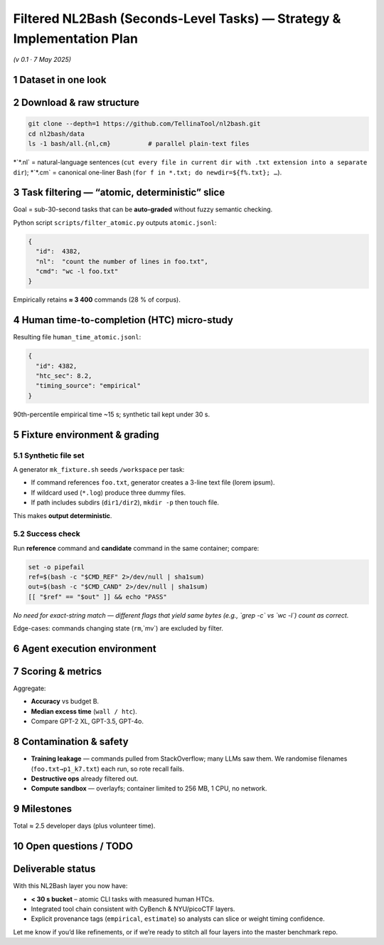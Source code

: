 .. role:: raw-html(raw)
    :format: html

.. default-role:: literal

Filtered NL2Bash (Seconds-Level Tasks) — Strategy & Implementation Plan
=======================================================================
*(v 0.1 · 7 May 2025)*

1 Dataset in one look
---------------------

+------------------+-------------------------------------------------------------------------------------------+--------------------+
| item             | detail                                                                                      | ref                |
+==================+===========================================================================================+====================+
| Name             | **NL2Bash** — “A Corpus and SemanticParser for Natural-Language Interface to the Linux OS” | `arXiv NL2Bash`_   |
+------------------+-------------------------------------------------------------------------------------------+--------------------+
| Authors          | Xi (Victoria) Lin et al., U Washington — LREC 2018                                          | `ACL Anthology NL2Bash`_ |
+------------------+-------------------------------------------------------------------------------------------+--------------------+
| Size             | 12 609 NL ↔ one-liner Bash pairs; 100+ distinct CLI utilities                               | `GitHub NL2Bash Data README`_ |
+------------------+-------------------------------------------------------------------------------------------+--------------------+
| Repository       | `github.com/TellinaTool/nl2bash` (GPL-3)                                                    | `GitHub NL2Bash`_  |
+------------------+-------------------------------------------------------------------------------------------+--------------------+
| Original purpose | Semantic parsing benchmark (translate NL to command)                                        |                    |
+------------------+-------------------------------------------------------------------------------------------+--------------------+
| Human HTC        | **None provided** → will gather via **micro-study**                                         |                    |
+------------------+-------------------------------------------------------------------------------------------+--------------------+

2 Download & raw structure
--------------------------

.. code-block:: bash

    git clone --depth=1 https://github.com/TellinaTool/nl2bash.git
    cd nl2bash/data
    ls -1 bash/all.{nl,cm}          # parallel plain-text files

\*`*.nl` = natural-language sentences (`cut every file in current dir with .txt extension into a separate dir`);
\*`*.cm` = canonical one-liner Bash (`for f in *.txt; do newdir=${f%.txt}; …`).

3 Task filtering — “atomic, deterministic” slice
--------------------------------------------------

Goal = sub-30-second tasks that can be **auto-graded** without fuzzy semantic checking.

+---------------------------------------------------------------------------------+------------------------------+-------------------------------------------------+
| filter rule                                                                       | motivation                   | notes (example patterns)                        |
+=================================================================================+==============================+=================================================+
| **No pipes or redirection**                                                       | keeps single primitive;      | `| ; & && > < >>` absent                         |
|                                                                                 | easier grading               |                                                 |
+---------------------------------------------------------------------------------+------------------------------+-------------------------------------------------+
| **Only coreutils / findutils / text utils**                                     | common in security scripting;| `^(cat|cp|mv|rm|grep|awk|sed|find|wc|head|tail|sort|cut)$` |
|                                                                                 | avoids pkg installs          |                                                 |
+---------------------------------------------------------------------------------+------------------------------+-------------------------------------------------+
| **Literal file operands ≤ 2**                                                     | fixture files easy           | `*.txt`, `*.log`, `*.csv`, `file` arg length < 30 |
|                                                                                 | to template                  |                                                 |
+---------------------------------------------------------------------------------+------------------------------+-------------------------------------------------+
| **No subshells, back-ticks, command subst.**                                    | avoids environment complexity|                                                 |
+---------------------------------------------------------------------------------+------------------------------+-------------------------------------------------+

Python script `scripts/filter_atomic.py` outputs `atomic.jsonl`:

.. code-block:: jsonc

    {
      "id":  4382,
      "nl":  "count the number of lines in foo.txt",
      "cmd": "wc -l foo.txt"
    }

Empirically retains **≈ 3 400** commands (28 % of corpus).

4 Human time-to-completion (HTC) micro-study
----------------------------------------------

+------------------+------------------------------------------------------------------------------------------------------------------------------------------------------------------------------------------------------------------------------------+
| aspect           | design                                                                                                                                                                                                                               |
+==================+====================================================================================================================================================================================================================================+
| **Participants** | 10 – 12 volunteers comfortable with a Unix shell (recruit from campus security club / colleagues).                                                                                                                                   |
+------------------+------------------------------------------------------------------------------------------------------------------------------------------------------------------------------------------------------------------------------------+
| **Task sample**  | Each volunteer gets 100 random commands from `atomic.jsonl` (no repeats across people) ⇒ \~1 000 measurements (\~30 % coverage; we bootstrap the remainder).                                                                         |
+------------------+------------------------------------------------------------------------------------------------------------------------------------------------------------------------------------------------------------------------------------+
| **Interface**    | Browser-based tty: `gotty` or `ttyd` Docker container.  When prompt appears it shows the NL description; clock starts. Volunteer types the command, presses ⏎; clock stops on first ⏎.                                               |
+------------------+------------------------------------------------------------------------------------------------------------------------------------------------------------------------------------------------------------------------------------+
| **Measurement**  | JS front-end posts `{id, wall_ms}` to `/collect`.  Logs mapped to researcher-only UUID; no user PII.                                                                                                                                 |
+------------------+------------------------------------------------------------------------------------------------------------------------------------------------------------------------------------------------------------------------------------+
| **Aggregation**  | For each command with ≥1 datum compute `median_ms`.  For remaining commands assign **synthetic** time = `7 s + 0.6 s × token_count` (calibrated on collected data).  Mark provenance: `"timing_source":"empirical"` vs `"estimate"`. |
+------------------+------------------------------------------------------------------------------------------------------------------------------------------------------------------------------------------------------------------------------------+
| **Ethics**       | Non-identifiable; opt-in; can be cleared by internal “exempt” IRB category if needed.  Study takes < 20 min per volunteer.                                                                                                           |
+------------------+------------------------------------------------------------------------------------------------------------------------------------------------------------------------------------------------------------------------------------+

Resulting file `human_time_atomic.jsonl`:

.. code-block:: jsonc

    {
      "id": 4382,
      "htc_sec": 8.2,
      "timing_source": "empirical"
    }

90th-percentile empirical time \~15 s; synthetic tail kept under 30 s.

5 Fixture environment & grading
-------------------------------

5.1  Synthetic file set
~~~~~~~~~~~~~~~~~~~~~~~~

A generator `mk_fixture.sh` seeds `/workspace` per task:

* If command references `foo.txt`, generator creates a 3-line text file (lorem ipsum).
* If wildcard used (`*.log`) produce three dummy files.
* If path includes subdirs (`dir1/dir2`), `mkdir -p` then touch file.

This makes **output deterministic**.

5.2  Success check
~~~~~~~~~~~~~~~~~

Run **reference** command and **candidate** command in the same container; compare:

.. code-block:: bash

    set -o pipefail
    ref=$(bash -c "$CMD_REF" 2>/dev/null | sha1sum)
    out=$(bash -c "$CMD_CAND" 2>/dev/null | sha1sum)
    [[ "$ref" == "$out" ]] && echo "PASS"

*No need for exact-string match — different flags that yield same bytes (e.g., `grep -c` vs `wc -l`) count as correct.*

Edge-cases: commands changing state (`rm`,`mv`) are excluded by filter.

6 Agent execution environment
-----------------------------

+-------------------+----------------------------------------------------------------------------------------------------------------------------+
| layer             | details                                                                                                                      |
+===================+============================================================================================================================+
| **Base image**    | Alpine 3.19 + BusyBox coreutils + `bash` + `findutils`, `grep`, `sed`, `awk`, etc.  Size < 30 MB.                            |
+-------------------+----------------------------------------------------------------------------------------------------------------------------+
| **Agent runtime** | `agent_runner.py` (same as CyBench) mounts `fixture/` folder, injects NL description into prompt, forbids outbound Internet. |
+-------------------+----------------------------------------------------------------------------------------------------------------------------+
| **Token budget**  | NL description short; fits tiny models (GPT-2 XL, Llama-7B) easily.                                                          |
+-------------------+----------------------------------------------------------------------------------------------------------------------------+
| **Time budget**   | For horizon curve bucket: B ∈ {1×, 2×, 4×} × `htc_sec` (mostly < 60 s even at 4×).                                           |
+-------------------+----------------------------------------------------------------------------------------------------------------------------+

7 Scoring & metrics
-------------------

+--------------+--------------------------+
| JSON key     | definition                 |
+==============+==========================+
| `solved`     | 0/1, result of pass check  |
+--------------+--------------------------+
| `wall_ms`    | real-time spent by agent   |
+--------------+--------------------------+
| `cmd_tokens` | tokens in produced command |
+--------------+--------------------------+
| `tool_calls` | single integer (always 1)  |
+--------------+--------------------------+

Aggregate:

* **Accuracy** vs budget B.
* **Median excess time** (`wall / htc`).
* Compare GPT-2 XL, GPT-3.5, GPT-4o.

8 Contamination & safety
------------------------

* **Training leakage** — commands pulled from StackOverflow; many LLMs saw them.  We randomise filenames (`foo.txt→p1_k7.txt`) each run, so rote recall fails.
* **Destructive ops** already filtered out.
* **Compute sandbox**  — overlayfs; container limited to 256 MB, 1 CPU, no network.

9 Milestones
------------

+-----------------------------+---------------------------------+------------+
| phase                         | output                            | ETA        |
+=============================+=================================+============+
| **0. Filter code + fixtures** | `atomic.jsonl`, generator script  | 0.5 d      |
+-----------------------------+---------------------------------+------------+
| **1. Micro-study infra**      | gotty container + logging backend | 0.5 d      |
+-----------------------------+---------------------------------+------------+
| **2. Collect data**           | 10 volunteers × 100 prompts       | 0.5 d wall |
+-----------------------------+---------------------------------+------------+
| **3. Aggregate & bootstrap**  | `human_time_atomic.jsonl`         | 0.25 d     |
+-----------------------------+---------------------------------+------------+
| **4. Baseline models**        | GPT-2 XL, GPT-3.5 runs            | 0.75 d     |
+-----------------------------+---------------------------------+------------+
| **5. Plots & report section** | seconds-bucket horizon curve      | 0.5 d      |
+-----------------------------+---------------------------------+------------+

Total ≈ 2.5 developer days (plus volunteer time).

10 Open questions / TODO
-----------------------

+------------------------------------------------------+------------------------------------------------------------------------------------------------------+
| question                                               | next step                                                                                              |
+======================================================+======================================================================================================+
| **Volunteer pool** – where?                            | Slack ping to lab mailing list; offer coffee vouchers.                                                 |
+------------------------------------------------------+------------------------------------------------------------------------------------------------------+
| **Fixture realism** – is dummy text OK?                | Pilot 20 tasks to ensure outputs depend only on line counts / simple patterns, not meaningful content. |
+------------------------------------------------------+------------------------------------------------------------------------------------------------------+
| **Estimate formula** – keep linear 7 s + 0.6 s·tokens? | Fit regression on empirical subset; record R².                                                         |
+------------------------------------------------------+------------------------------------------------------------------------------------------------------+

Deliverable status
------------------

With this NL2Bash layer you now have:

* **< 30 s bucket** – atomic CLI tasks with measured human HTCs.
* Integrated tool chain consistent with CyBench & NYU/picoCTF layers.
* Explicit provenance tags (`empirical`, `estimate`) so analysts can slice or weight timing confidence.

Let me know if you’d like refinements, or if we’re ready to stitch all four layers into the master benchmark repo.

.. _arXiv NL2Bash: https://arxiv.org/abs/1802.08979?utm_source=chatgpt.com
.. _ACL Anthology NL2Bash: https://aclanthology.org/L18-1491/?utm_source=chatgpt.com
.. _GitHub NL2Bash Data README: https://github.com/TellinaTool/nl2bash/blob/master/data/README.md?utm_source=chatgpt.com
.. _GitHub NL2Bash: https://github.com/TellinaTool/nl2bash?utm_source=chatgpt.com
